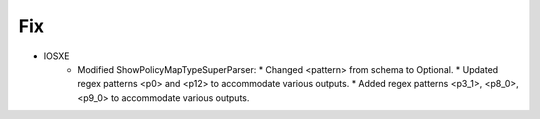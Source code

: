 --------------------------------------------------------------------------------
                                Fix
--------------------------------------------------------------------------------
* IOSXE
    * Modified ShowPolicyMapTypeSuperParser:
      * Changed <pattern> from schema to Optional.
      * Updated regex patterns <p0> and <p12> to accommodate various outputs.
      * Added regex patterns <p3_1>, <p8_0>, <p9_0> to accommodate various outputs.
